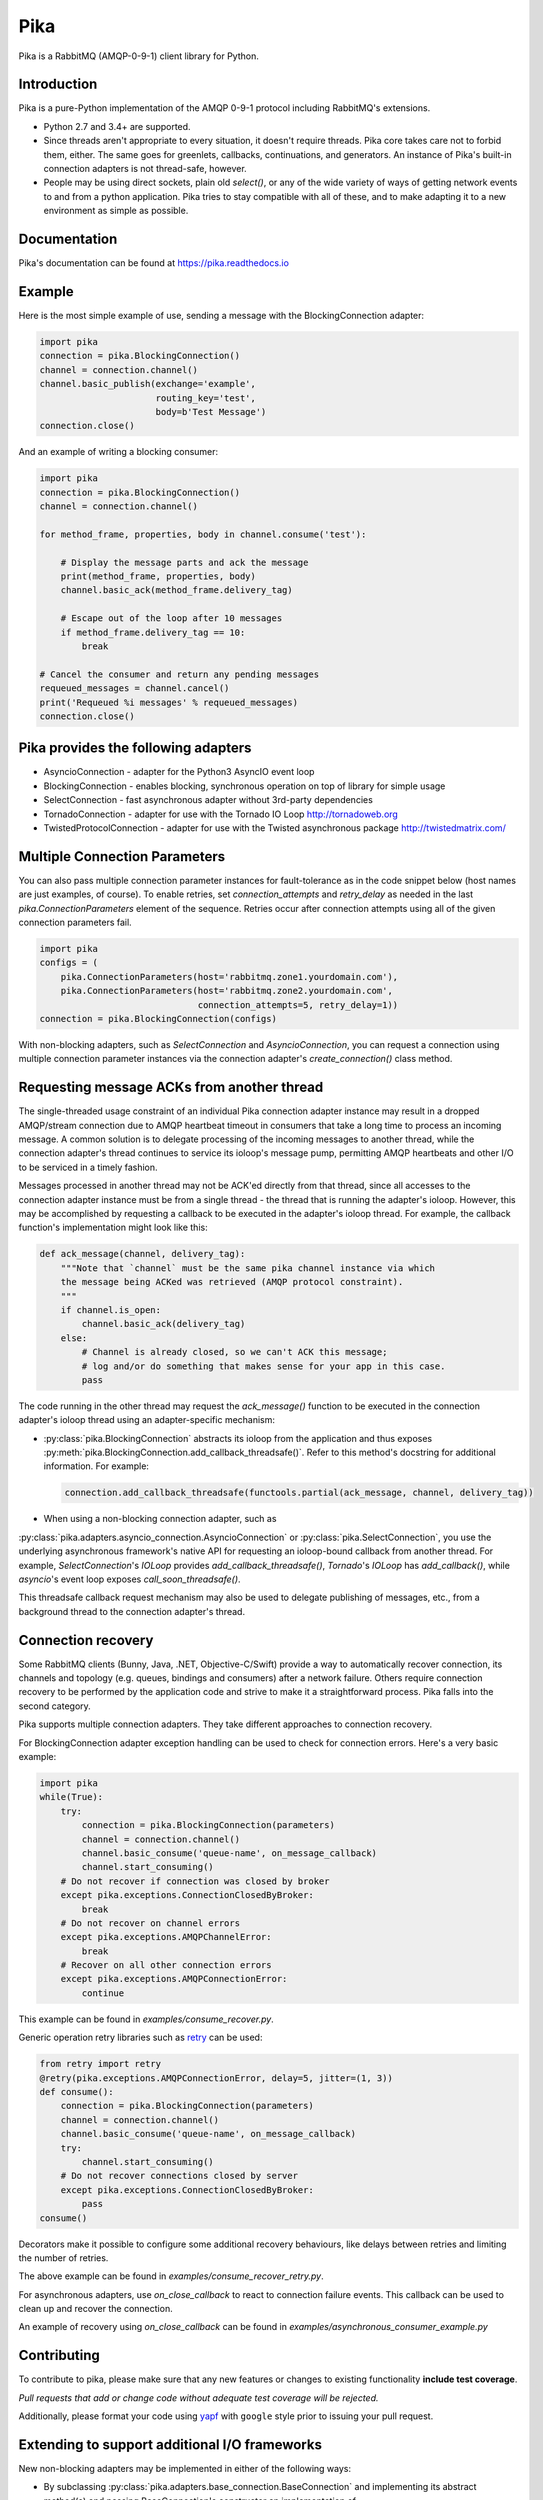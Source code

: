 Pika
====
Pika is a RabbitMQ (AMQP-0-9-1) client library for Python.

|Version| |Python versions| |Status| |Coverage| |License| |Docs|

Introduction
-------------
Pika is a pure-Python implementation of the AMQP 0-9-1 protocol including RabbitMQ's
extensions.

- Python 2.7 and 3.4+ are supported.

- Since threads aren't appropriate to every situation, it doesn't
  require threads. Pika core takes care not to forbid them, either. The same
  goes for greenlets, callbacks, continuations, and generators. An instance of
  Pika's built-in connection adapters is not thread-safe, however.

- People may be using direct sockets, plain old `select()`,
  or any of the wide variety of ways of getting network events to and from a
  python application. Pika tries to stay compatible with all of these, and to
  make adapting it to a new environment as simple as possible.

Documentation
-------------
Pika's documentation can be found at `https://pika.readthedocs.io <https://pika.readthedocs.io>`_

Example
-------
Here is the most simple example of use, sending a message with the BlockingConnection adapter:

.. code :: python

    import pika
    connection = pika.BlockingConnection()
    channel = connection.channel()
    channel.basic_publish(exchange='example',
                          routing_key='test',
                          body=b'Test Message')
    connection.close()

And an example of writing a blocking consumer:

.. code :: python

    import pika
    connection = pika.BlockingConnection()
    channel = connection.channel()

    for method_frame, properties, body in channel.consume('test'):

        # Display the message parts and ack the message
        print(method_frame, properties, body)
        channel.basic_ack(method_frame.delivery_tag)

        # Escape out of the loop after 10 messages
        if method_frame.delivery_tag == 10:
            break

    # Cancel the consumer and return any pending messages
    requeued_messages = channel.cancel()
    print('Requeued %i messages' % requeued_messages)
    connection.close()

Pika provides the following adapters
------------------------------------

- AsyncioConnection  - adapter for the Python3 AsyncIO event loop
- BlockingConnection - enables blocking, synchronous operation on top of library for simple usage
- SelectConnection   - fast asynchronous adapter without 3rd-party dependencies
- TornadoConnection  - adapter for use with the Tornado IO Loop http://tornadoweb.org
- TwistedProtocolConnection  - adapter for use with the Twisted asynchronous package http://twistedmatrix.com/

Multiple Connection Parameters
------------------------------
You can also pass multiple connection parameter instances for
fault-tolerance as in the code snippet below (host names are just examples, of
course). To enable retries, set `connection_attempts` and `retry_delay` as
needed in the last `pika.ConnectionParameters` element of the sequence. Retries
occur after connection attempts using all of the given connection parameters
fail.

.. code :: python

    import pika
    configs = (
        pika.ConnectionParameters(host='rabbitmq.zone1.yourdomain.com'),
        pika.ConnectionParameters(host='rabbitmq.zone2.yourdomain.com',
                                  connection_attempts=5, retry_delay=1))
    connection = pika.BlockingConnection(configs)

With non-blocking adapters, such as `SelectConnection` and `AsyncioConnection`,
you can request a connection using multiple connection parameter instances via
the connection adapter's `create_connection()` class method.

Requesting message ACKs from another thread
-------------------------------------------
The single-threaded usage constraint of an individual Pika connection adapter
instance may result in a dropped AMQP/stream connection due to AMQP heartbeat
timeout in consumers that take a long time to process an incoming message. A
common solution is to delegate processing of the incoming messages to another
thread, while the connection adapter's thread continues to service its ioloop's
message pump, permitting AMQP heartbeats and other I/O to be serviced in a
timely fashion.

Messages processed in another thread may not be ACK'ed directly from that thread,
since all accesses to the connection adapter instance must be from a single
thread - the thread that is running the adapter's ioloop. However, this may be
accomplished by requesting a callback to be executed in the adapter's ioloop
thread. For example, the callback function's implementation might look like this:

.. code :: python

    def ack_message(channel, delivery_tag):
        """Note that `channel` must be the same pika channel instance via which
        the message being ACKed was retrieved (AMQP protocol constraint).
        """
        if channel.is_open:
            channel.basic_ack(delivery_tag)
        else:
            # Channel is already closed, so we can't ACK this message;
            # log and/or do something that makes sense for your app in this case.
            pass

The code running in the other thread may request the `ack_message()` function
to be executed in the connection adapter's ioloop thread using an
adapter-specific mechanism:

- :py:class:`pika.BlockingConnection` abstracts its ioloop from the application
  and thus exposes :py:meth:`pika.BlockingConnection.add_callback_threadsafe()`.
  Refer to this method's docstring for additional information. For example:

  .. code :: python

      connection.add_callback_threadsafe(functools.partial(ack_message, channel, delivery_tag))

- When using a non-blocking connection adapter, such as
:py:class:`pika.adapters.asyncio_connection.AsyncioConnection` or
:py:class:`pika.SelectConnection`, you use the underlying asynchronous
framework's native API for requesting an ioloop-bound callback from
another thread. For example, `SelectConnection`'s `IOLoop` provides
`add_callback_threadsafe()`, `Tornado`'s `IOLoop` has
`add_callback()`, while `asyncio`'s event loop exposes
`call_soon_threadsafe()`.

This threadsafe callback request mechanism may also be used to delegate
publishing of messages, etc., from a background thread to the connection adapter's
thread.

Connection recovery
-------------------

Some RabbitMQ clients (Bunny, Java, .NET, Objective-C/Swift) provide a way to automatically recover connection, its channels
and topology (e.g. queues, bindings and consumers) after a network failure.
Others require connection recovery to be performed by the application code and strive to make
it a straightforward process. Pika falls into the second category.

Pika supports multiple connection adapters. They take different approaches
to connection recovery.

For BlockingConnection adapter exception handling can be used to check for
connection errors. Here's a very basic example:

.. code :: python

    import pika
    while(True):
        try:
            connection = pika.BlockingConnection(parameters)
            channel = connection.channel()
            channel.basic_consume('queue-name', on_message_callback)
            channel.start_consuming()
        # Do not recover if connection was closed by broker
        except pika.exceptions.ConnectionClosedByBroker:
            break
        # Do not recover on channel errors
        except pika.exceptions.AMQPChannelError:
            break
        # Recover on all other connection errors
        except pika.exceptions.AMQPConnectionError:
            continue

This example can be found in `examples/consume_recover.py`.

Generic operation retry libraries such as `retry <https://github.com/invl/retry>`_
can be used:

.. code :: python

    from retry import retry
    @retry(pika.exceptions.AMQPConnectionError, delay=5, jitter=(1, 3))
    def consume():
        connection = pika.BlockingConnection(parameters)
        channel = connection.channel()
        channel.basic_consume('queue-name', on_message_callback)
        try:
            channel.start_consuming()
        # Do not recover connections closed by server
        except pika.exceptions.ConnectionClosedByBroker:
            pass
    consume()

Decorators make it possible to configure some additional recovery behaviours,
like delays between retries and limiting the number of retries.

The above example can be found in `examples/consume_recover_retry.py`.

For asynchronous adapters, use `on_close_callback` to react to connection failure events.
This callback can be used to clean up and recover the connection.

An example of recovery using `on_close_callback` can be found
in `examples/asynchronous_consumer_example.py`

Contributing
------------
To contribute to pika, please make sure that any new features or changes
to existing functionality **include test coverage**.

*Pull requests that add or change code without adequate test coverage will be rejected.*

Additionally, please format your code using `yapf <http://pypi.python.org/pypi/yapf>`_
with ``google`` style prior to issuing your pull request.

Extending to support additional I/O frameworks
----------------------------------------------
New non-blocking adapters may be implemented in either of the following ways:

- By subclassing
  :py:class:`pika.adapters.base_connection.BaseConnection` and
  implementing its abstract method(s) and passing BaseConnection's
  constructor an implementation of
  :py.class:`pika.adapters.utils.nbio_interface.AbstractIOServices`.
  `BaseConnection` implements
  `pika.connection.connection.Connection`'s pure virtual methods,
  including internally-initiated connection logic. For examples, refer
  to the implementations of
  :py:class:`pika.adapters.asyncio_connection.AsyncioConnection` and
  :py:class:`pika.adapters.tornado_connection.TornadoConnection`.
- By subclassing :py:class:`pika.connection.connection.Connection` and
  implementing its abstract method(s). This approach facilitates implementation
  of of custom connection-establishment and transport mechanisms. For an example,
  refer to the implementation of
  :py:class:`pika.adapters.twisted_connection.TwistedProtocolConnection`.

.. |Version| image:: https://img.shields.io/pypi/v/pika.svg?
   :target: http://badge.fury.io/py/pika

.. |Python versions| image:: https://img.shields.io/pypi/pyversions/pika.svg
    :target: https://pypi.python.org/pypi/pika

.. |Status| image:: https://img.shields.io/travis/pika/pika.svg?
   :target: https://travis-ci.org/pika/pika

.. |Coverage| image:: https://img.shields.io/codecov/c/github/pika/pika.svg?
   :target: https://codecov.io/github/pika/pika?branch=master

.. |License| image:: https://img.shields.io/pypi/l/pika.svg?
   :target: https://pika.readthedocs.io

.. |Docs| image:: https://readthedocs.org/projects/pika/badge/?version=stable
   :target: https://pika.readthedocs.io
   :alt: Documentation Status
